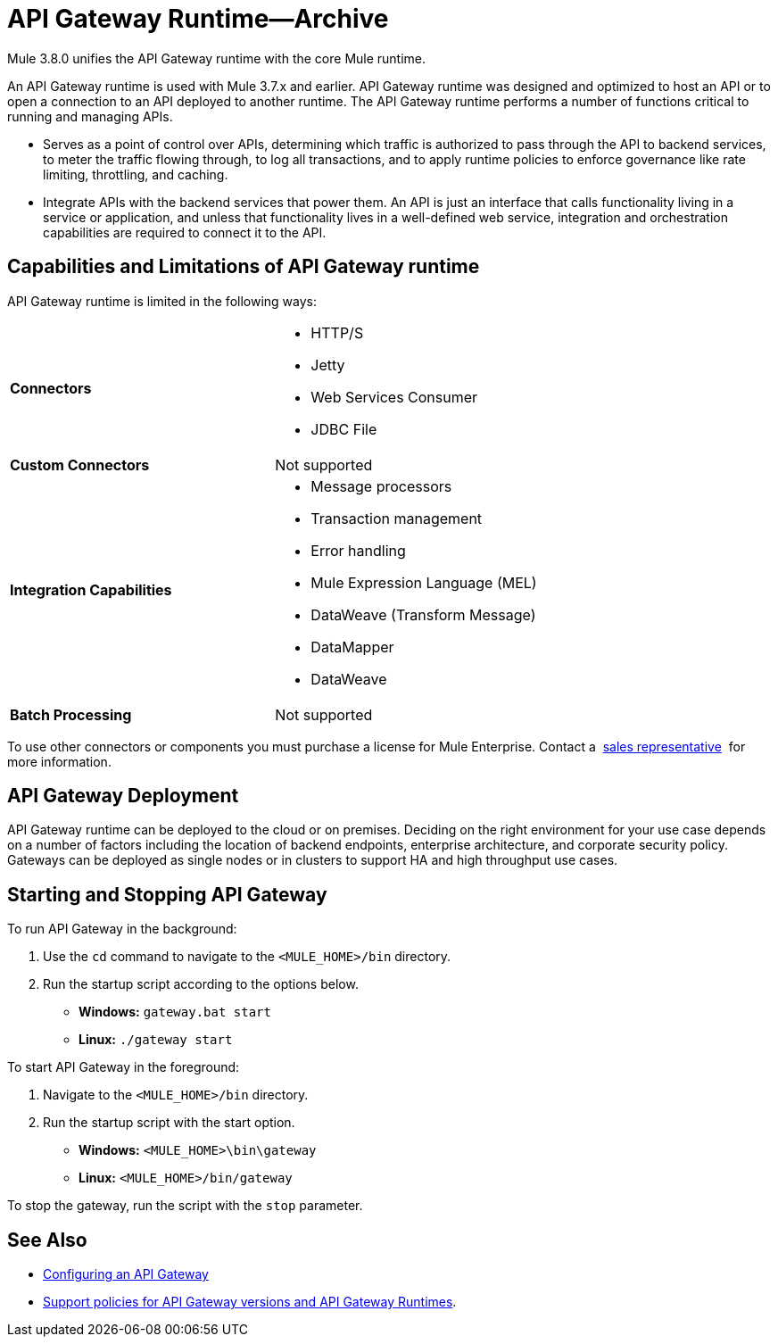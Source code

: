 = API Gateway Runtime--Archive
:keywords: gateway, cloudhub, policy, connectors

Mule 3.8.0 unifies the API Gateway runtime with the core Mule runtime.

An API Gateway runtime is used with Mule 3.7.x and earlier. API Gateway runtime was designed and optimized to host an API or to open a connection to an API deployed to another runtime. The API Gateway runtime performs a number of functions critical to running and managing APIs.

* Serves as a point of control over APIs, determining which traffic is authorized to pass through the API to backend services, to meter the traffic flowing through, to log all transactions, and to apply runtime policies to enforce governance like rate limiting, throttling, and caching.
* Integrate APIs with the backend services that power them. An API is just an interface that calls functionality living in a service or application, and unless that functionality lives in a well-defined web service, integration and orchestration capabilities are required to connect it to the API.

== Capabilities and Limitations of API Gateway runtime

API Gateway runtime is limited in the following ways:

[cols=",",options]
|===
|*Connectors* a|
* HTTP/S
* Jetty
* Web Services Consumer
* JDBC
File
|*Custom Connectors* |Not supported
|*Integration Capabilities* a|
* Message processors
* Transaction management
* Error handling
* Mule Expression Language (MEL)
* DataWeave (Transform Message)
* DataMapper
* DataWeave
|*Batch Processing* |Not supported
|===

To use other connectors or components you must purchase a license for Mule Enterprise. Contact a  mailto:info@mulesoft.com[sales representative]  for more information.

== API Gateway Deployment

API Gateway runtime can be deployed to the cloud or on premises. Deciding on the right environment for your use case depends on a number of factors including the location of backend endpoints, enterprise architecture, and corporate security policy. Gateways can be deployed as single nodes or in clusters to support HA and high throughput use cases.

== Starting and Stopping API Gateway

To run API Gateway in the background:

. Use the `cd` command to navigate to the `<MULE_HOME>/bin` directory.
. Run the startup script according to the options below.
** *Windows:* `gateway.bat start`
** *Linux:* `./gateway start`

To start API Gateway in the foreground:

. Navigate to the `<MULE_HOME>/bin` directory.
. Run the startup script with the start option.

* *Windows:* `<MULE_HOME>\bin\gateway`
* *Linux:* `<MULE_HOME>/bin/gateway`


To stop the gateway, run the script with the `stop` parameter.

== See Also

* link:/anypoint-platform-for-apis/configuring-an-api-gateway[Configuring an API Gateway]
* link:https://www.mulesoft.com/legal/versioning-back-support-policy[Support policies for API Gateway versions and API Gateway Runtimes].
